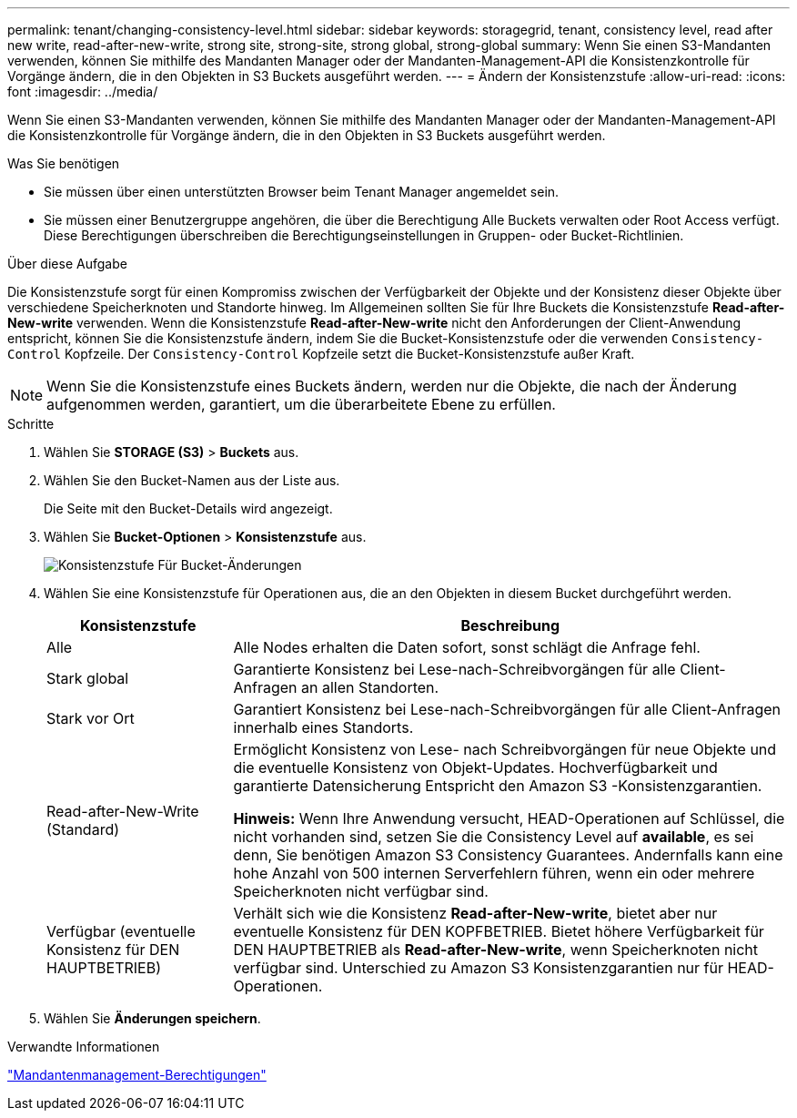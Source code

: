 ---
permalink: tenant/changing-consistency-level.html 
sidebar: sidebar 
keywords: storagegrid, tenant, consistency level, read after new write, read-after-new-write, strong site, strong-site, strong global, strong-global 
summary: Wenn Sie einen S3-Mandanten verwenden, können Sie mithilfe des Mandanten Manager oder der Mandanten-Management-API die Konsistenzkontrolle für Vorgänge ändern, die in den Objekten in S3 Buckets ausgeführt werden. 
---
= Ändern der Konsistenzstufe
:allow-uri-read: 
:icons: font
:imagesdir: ../media/


[role="lead"]
Wenn Sie einen S3-Mandanten verwenden, können Sie mithilfe des Mandanten Manager oder der Mandanten-Management-API die Konsistenzkontrolle für Vorgänge ändern, die in den Objekten in S3 Buckets ausgeführt werden.

.Was Sie benötigen
* Sie müssen über einen unterstützten Browser beim Tenant Manager angemeldet sein.
* Sie müssen einer Benutzergruppe angehören, die über die Berechtigung Alle Buckets verwalten oder Root Access verfügt. Diese Berechtigungen überschreiben die Berechtigungseinstellungen in Gruppen- oder Bucket-Richtlinien.


.Über diese Aufgabe
Die Konsistenzstufe sorgt für einen Kompromiss zwischen der Verfügbarkeit der Objekte und der Konsistenz dieser Objekte über verschiedene Speicherknoten und Standorte hinweg. Im Allgemeinen sollten Sie für Ihre Buckets die Konsistenzstufe *Read-after-New-write* verwenden. Wenn die Konsistenzstufe *Read-after-New-write* nicht den Anforderungen der Client-Anwendung entspricht, können Sie die Konsistenzstufe ändern, indem Sie die Bucket-Konsistenzstufe oder die verwenden `Consistency-Control` Kopfzeile. Der `Consistency-Control` Kopfzeile setzt die Bucket-Konsistenzstufe außer Kraft.


NOTE: Wenn Sie die Konsistenzstufe eines Buckets ändern, werden nur die Objekte, die nach der Änderung aufgenommen werden, garantiert, um die überarbeitete Ebene zu erfüllen.

.Schritte
. Wählen Sie *STORAGE (S3)* > *Buckets* aus.
. Wählen Sie den Bucket-Namen aus der Liste aus.
+
Die Seite mit den Bucket-Details wird angezeigt.

. Wählen Sie *Bucket-Optionen* > *Konsistenzstufe* aus.
+
image::../media/bucket_change_consistency_level.png[Konsistenzstufe Für Bucket-Änderungen]

. Wählen Sie eine Konsistenzstufe für Operationen aus, die an den Objekten in diesem Bucket durchgeführt werden.
+
[cols="1a,3a"]
|===
| Konsistenzstufe | Beschreibung 


 a| 
Alle
 a| 
Alle Nodes erhalten die Daten sofort, sonst schlägt die Anfrage fehl.



 a| 
Stark global
 a| 
Garantierte Konsistenz bei Lese-nach-Schreibvorgängen für alle Client-Anfragen an allen Standorten.



 a| 
Stark vor Ort
 a| 
Garantiert Konsistenz bei Lese-nach-Schreibvorgängen für alle Client-Anfragen innerhalb eines Standorts.



 a| 
Read-after-New-Write (Standard)
 a| 
Ermöglicht Konsistenz von Lese- nach Schreibvorgängen für neue Objekte und die eventuelle Konsistenz von Objekt-Updates. Hochverfügbarkeit und garantierte Datensicherung Entspricht den Amazon S3 -Konsistenzgarantien.

*Hinweis:* Wenn Ihre Anwendung versucht, HEAD-Operationen auf Schlüssel, die nicht vorhanden sind, setzen Sie die Consistency Level auf *available*, es sei denn, Sie benötigen Amazon S3 Consistency Guarantees. Andernfalls kann eine hohe Anzahl von 500 internen Serverfehlern führen, wenn ein oder mehrere Speicherknoten nicht verfügbar sind.



 a| 
Verfügbar (eventuelle Konsistenz für DEN HAUPTBETRIEB)
 a| 
Verhält sich wie die Konsistenz *Read-after-New-write*, bietet aber nur eventuelle Konsistenz für DEN KOPFBETRIEB. Bietet höhere Verfügbarkeit für DEN HAUPTBETRIEB als *Read-after-New-write*, wenn Speicherknoten nicht verfügbar sind. Unterschied zu Amazon S3 Konsistenzgarantien nur für HEAD-Operationen.

|===
. Wählen Sie *Änderungen speichern*.


.Verwandte Informationen
link:tenant-management-permissions.html["Mandantenmanagement-Berechtigungen"]

